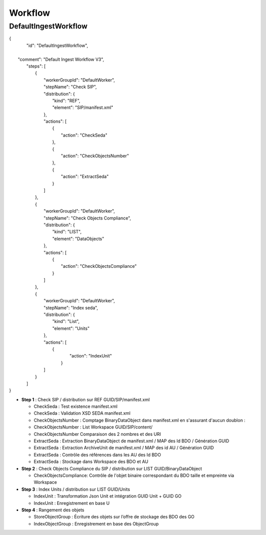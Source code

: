 Workflow
############

DefaultIngestWorkflow
**************************

| {
|    "id": "DefaultIngestWorkflow",
|
|   "comment": "Default Ingest Workflow V3",
|    "steps": [
|        {
|            "workerGroupId": "DefaultWorker",
|            "stepName": "Check SIP",
|            "distribution": {
|                "kind": "REF",
|                "element": "SIP/manifest.xml"
|            },
|            "actions": [
|                {
|                    "action": "CheckSeda"
|                },
|                {
|                    "action": "CheckObjectsNumber"
|                },
|                {
|                    "action": "ExtractSeda"
|                }
|            ]
|        },
|        {
|            "workerGroupId": "DefaultWorker",
|            "stepName": "Check Objects Compliance",
|            "distribution": {
|                "kind": "LIST",
|                "element": "DataObjects"
|            },
|            "actions": [
|                {
|                    "action": "CheckObjectsCompliance"
|                }
|            ]
|        },
|        {
|            "workerGroupId": "DefaultWorker",
|            "stepName": "Index seda",
|            "distribution": {
|                "kind": "List",
|                "element": "Units"
|            },
|            "actions": [
|               {
|                    "action": "IndexUnit"
|                }
|            ]
|        }
|    ]
| }


- **Step 1** : Check SIP  / distribution sur REF GUID/SIP/manifest.xml

  - CheckSeda : Test existence manifest.xml

  - CheckSeda : Validation XSD SEDA manifest.xml

  - CheckObjectsNumber : Comptage BinaryDataObject dans manifest.xml en s'assurant d'aucun doublon :

  - CheckObjectsNumber : List Workspace GUID/SIP/content/

  - CheckObjectsNumber Comparaison des 2 nombres et des URI

  - ExtractSeda : Extraction BinaryDataObject de manifest.xml / MAP des Id BDO / Génération GUID

  - ExtractSeda : Extraction ArchiveUnit de manifest.xml / MAP des id AU / Génération GUID

  - ExtractSeda : Contrôle des références dans les AU des Id BDO

  - ExtractSeda : Stockage dans Workspace des BDO et AU

- **Step 2** : Check Objects Compliance du SIP / distribution sur LIST GUID/BinaryDataObject

  - CheckObjectsCompliance: Contrôle de l'objet binaire correspondant du BDO taille et empreinte via Workspace

- **Step 3** : Index Units / distribution sur LIST GUID/Units

  - IndexUnit : Transformation Json Unit et intégration GUID Unit + GUID GO

  - IndexUnit : Enregistrement en base U

- **Step 4** : Rangement des objets

  - StoreObjectGroup : Écriture des objets sur l’offre de stockage des BDO des GO

  - IndexObjectGroup : Enregistrement en base des ObjectGroup
